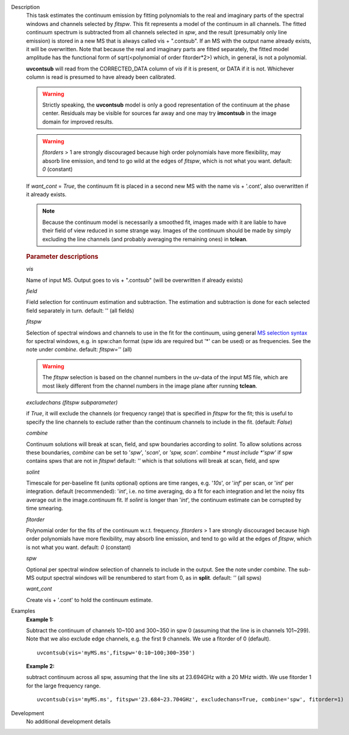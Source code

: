 

.. _Description:

Description
   This task estimates the continuum emission by fitting polynomials
   to the real and imaginary parts of the spectral windows and
   channels selected by *fitspw*. This fit represents a model of the
   continuum in all channels. The fitted continuum spectrum is
   subtracted from all channels selected in *spw*, and the result
   (presumably only line emission) is stored in a new MS that is
   always called vis + ".contsub". If an MS with the output name
   already exists, it will be overwritten. Note that because the real
   and imaginary parts are fitted separately, the fitted model
   amplitude has the functional form of sqrt(<polynomial of order
   fitorder*2>) which, in general, is not a polynomial.

   **uvcontsub** will read from the CORRECTED_DATA column of *vis*
   if it is present, or DATA if it is not. Whichever column is
   read is presumed to have already been calibrated.
   
   .. warning:: Strictly speaking, the **uvcontsub** model
      is only a good representation of the continuum at the
      phase center. Residuals may be visible for sources far
      away and one may try **imcontsub** in the image domain
      for improved results.
   
   .. warning:: *fitorders* > 1 are strongly discouraged
      because high order polynomials have more flexibility, may
      absorb line emission, and tend to go wild at the edges
      of *fitspw*, which is not what you
      want. default: *0* (constant)
   
   If *want_cont* = *True*, the continuum fit is placed in a
   second new MS with the name vis + '.cont', also overwritten if
   it already exists. 
   
   .. note:: Because the continuum model is necessarily a
      smoothed fit, images made with it are liable to have
      their field of view reduced in some strange way. Images
      of the continuum should be made by simply excluding the
      line channels (and probably averaging the remaining ones)
      in **tclean**.
   
   .. rubric:: Parameter descriptions
   
   *vis*
   
   Name of input MS. Output goes to vis + ".contsub" (will be
   overwritten if already exists)
   
   *field*

   Field selection for continuum estimation and subtraction. The estimation and
   subtraction is done for each selected field separately in
   turn. default: '' (all fields)

   *fitspw*

   Selection of spectral windows and channels to use in the fit for
   the continuum, using general `MS selection
   syntax <../../notebooks/visibility_data_selection.ipynb>`__ for
   spectral windows, e.g. in spw:chan format (spw ids are required
   but '\*' can be used) or as frequencies. See the note under
   *combine*. default: *fitspw=''* (all)
   
   .. warning:: The *fitspw* selection is based on the channel
      numbers in the uv-data of the input MS file, which are most
      likely different from the channel numbers in the image plane
      after running **tclean**. 
   
   *excludechans (fitspw subparameter)*
   
   if *True*, it will exclude the channels (or frequency range) that
   is specified in *fitspw* for the fit; this is useful to specify
   the line channels to exclude rather than the continuum channels to
   include in the fit. (default: *False*)
   
   *combine*
   
   Continuum solutions will break at scan, field, and spw boundaries
   according to *solint.* To allow solutions across these boundaries,
   *combine* can be set to '*spw*', '*scan*', or *'spw, scan'. 
   combine * must include *'spw'*  if spw contains spws that are not
   in *fitspw*!  default: *''*  which is that solutions will break at
   scan, field, and spw
   
   *solint*
   
   Timescale for per-baseline fit (units optional) options are time
   ranges, e.g. '*10s*', or '*inf*' per scan, or '*int*' per
   integration. default (recommended): '*int*', i.e. no time
   averaging, do a fit for each integration and let the noisy fits
   average out in the image.continuum fit. If *solint* is longer
   than '*int*', the continuum estimate can be
   corrupted by time smearing.
   
   *fitorder*
   
   Polynomial order for the fits of the continuum w.r.t. frequency.
   *fitorders* > 1 are strongly discouraged because high order
   polynomials have more flexibility, may
   absorb line emission, and tend to go wild at the edges of
   *fitspw*, which is not what you want. default: *0* (constant)
   
   *spw*
   
   Optional per spectral window selection of channels to include in
   the output. See the note under *combine*. The sub-MS output
   spectral windows will be renumbered to start from 0, as in
   **split**. default: *''* (all spws)

   *want_cont*
   
   Create vis + '.cont' to hold the continuum estimate.
   

.. _Examples:

Examples
   **Example 1:**
   
   Subtract the continuum of channels 10~100 and 300~350 in spw 0
   (assuming that the line is in channels 101~299). Note that we also
   exclude edge channels, e.g. the first 9 channels. We use a
   fitorder of 0 (default). 
   
   ::
   
      uvcontsub(vis='myMS.ms',fitspw='0:10~100;300~350')

   
   **Example 2:**
   
   subtract continuum across all spw, assuming that the line sits at
   23.694GHz with a 20 MHz width. We use fitorder 1 for the large
   frequency range.  
   
   ::
   
      uvcontsub(vis='myMS.ms', fitspw='23.684~23.704GHz', excludechans=True, combine='spw', fitorder=1)
   

.. _Development:

Development
   No additional development details

